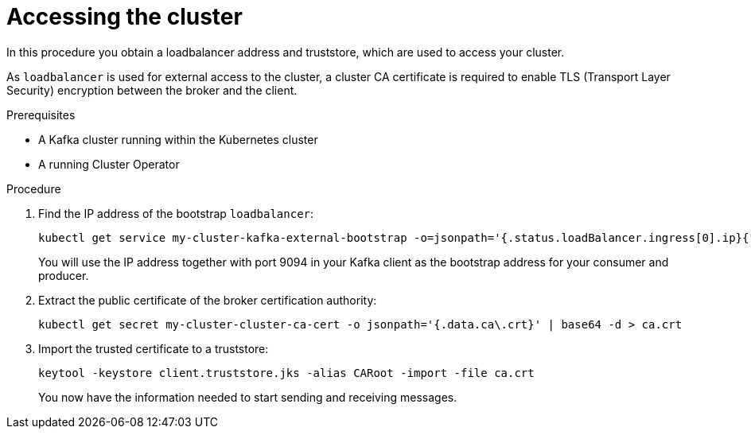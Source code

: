 // Module included in the following assemblies:
//
// assembly-evaluation.adoc

[id='proc-enabling-tls-{context}']
= Accessing the cluster

In this procedure you obtain a loadbalancer address and truststore, which are used to access your cluster.

As `loadbalancer` is used for external access to the cluster, a cluster CA certificate is required to enable TLS (Transport Layer Security) encryption between the broker and the client.

.Prerequisites

* A Kafka cluster running within the Kubernetes cluster
* A running Cluster Operator

.Procedure

. Find the IP address of the bootstrap `loadbalancer`:
+
[source, shell, subs=+quotes]
----
kubectl get service my-cluster-kafka-external-bootstrap -o=jsonpath='{.status.loadBalancer.ingress[0].ip}{"\n"}'
----
+
You will use the IP address together with port 9094 in your Kafka client as the bootstrap address for your consumer and producer.

. Extract the public certificate of the broker certification authority:
+
[source, shell, subs=+quotes]
----
kubectl get secret my-cluster-cluster-ca-cert -o jsonpath='{.data.ca\.crt}' | base64 -d > ca.crt
----

. Import the trusted certificate to a truststore:
+
[source, shell, subs=+quotes]
----
keytool -keystore client.truststore.jks -alias CARoot -import -file ca.crt
----
+
You now have the information needed to start sending and receiving messages.
